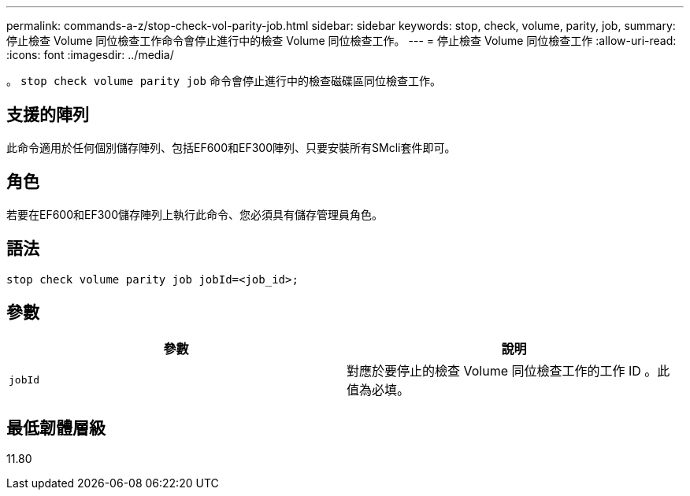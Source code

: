 ---
permalink: commands-a-z/stop-check-vol-parity-job.html 
sidebar: sidebar 
keywords: stop, check, volume, parity, job, 
summary: 停止檢查 Volume 同位檢查工作命令會停止進行中的檢查 Volume 同位檢查工作。 
---
= 停止檢查 Volume 同位檢查工作
:allow-uri-read: 
:icons: font
:imagesdir: ../media/


[role="lead"]
。 `stop check volume parity job` 命令會停止進行中的檢查磁碟區同位檢查工作。



== 支援的陣列

此命令適用於任何個別儲存陣列、包括EF600和EF300陣列、只要安裝所有SMcli套件即可。



== 角色

若要在EF600和EF300儲存陣列上執行此命令、您必須具有儲存管理員角色。



== 語法

[source, cli, subs="+macros"]
----
stop check volume parity job jobId=<job_id>;
----


== 參數

|===
| 參數 | 說明 


 a| 
`jobId`
 a| 
對應於要停止的檢查 Volume 同位檢查工作的工作 ID 。此值為必填。

|===


== 最低韌體層級

11.80
